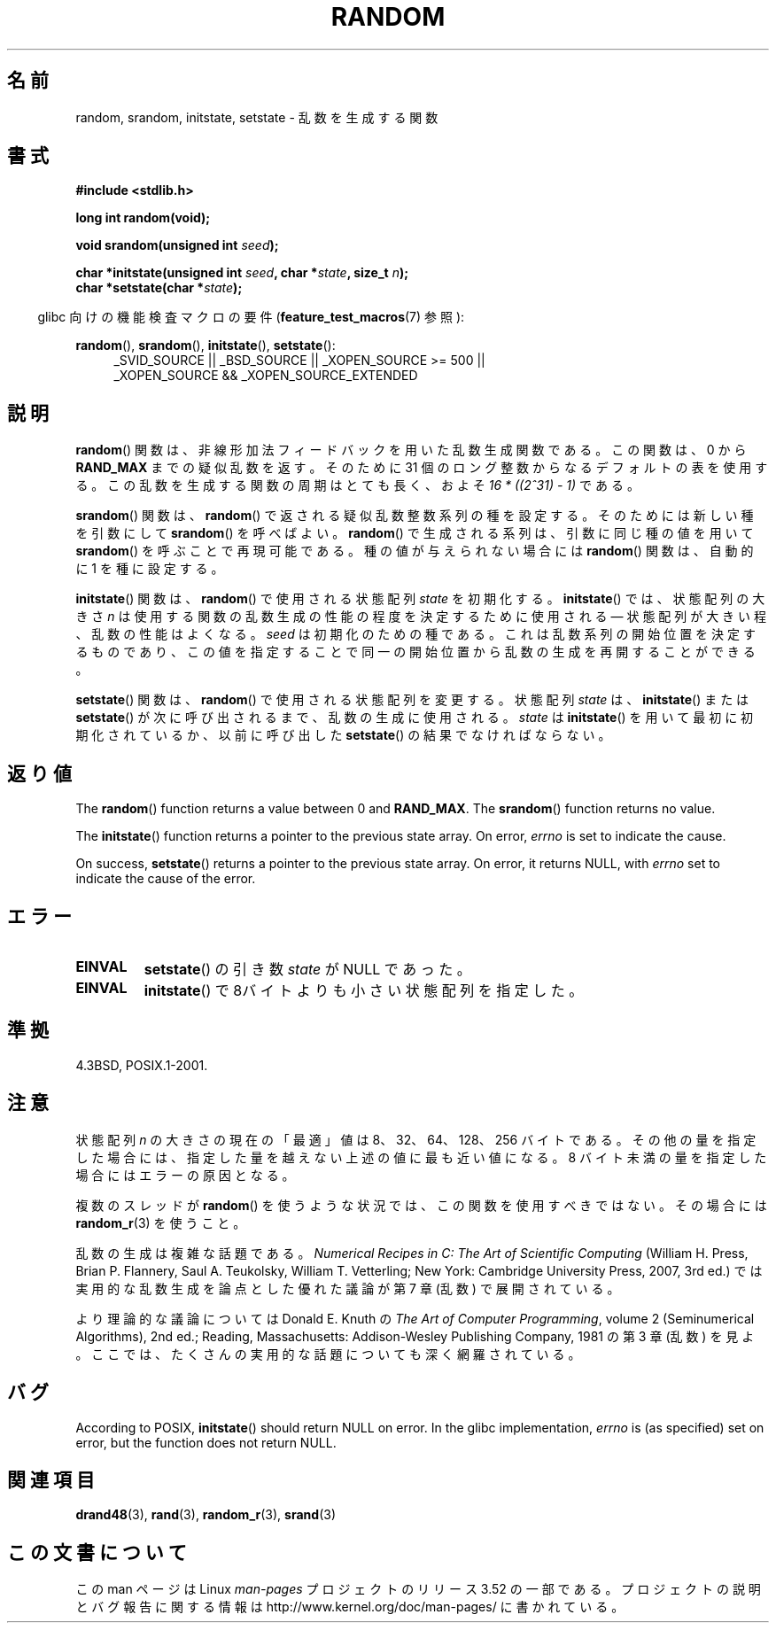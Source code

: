 .\" Copyright 1993 David Metcalfe (david@prism.demon.co.uk)
.\"
.\" %%%LICENSE_START(VERBATIM)
.\" Permission is granted to make and distribute verbatim copies of this
.\" manual provided the copyright notice and this permission notice are
.\" preserved on all copies.
.\"
.\" Permission is granted to copy and distribute modified versions of this
.\" manual under the conditions for verbatim copying, provided that the
.\" entire resulting derived work is distributed under the terms of a
.\" permission notice identical to this one.
.\"
.\" Since the Linux kernel and libraries are constantly changing, this
.\" manual page may be incorrect or out-of-date.  The author(s) assume no
.\" responsibility for errors or omissions, or for damages resulting from
.\" the use of the information contained herein.  The author(s) may not
.\" have taken the same level of care in the production of this manual,
.\" which is licensed free of charge, as they might when working
.\" professionally.
.\"
.\" Formatted or processed versions of this manual, if unaccompanied by
.\" the source, must acknowledge the copyright and authors of this work.
.\" %%%LICENSE_END
.\"
.\" References consulted:
.\"     Linux libc source code
.\"     Lewine's _POSIX Programmer's Guide_ (O'Reilly & Associates, 1991)
.\"     386BSD man pages
.\" Modified Sun Mar 28 00:25:51 1993, David Metcalfe
.\" Modified Sat Jul 24 18:13:39 1993 by Rik Faith (faith@cs.unc.edu)
.\" Modified Sun Aug 20 21:47:07 2000, aeb
.\"
.\"*******************************************************************
.\"
.\" This file was generated with po4a. Translate the source file.
.\"
.\"*******************************************************************
.TH RANDOM 3 2013\-04\-19 GNU "Linux Programmer's Manual"
.SH 名前
random, srandom, initstate, setstate \- 乱数を生成する関数
.SH 書式
.nf
\fB#include <stdlib.h>\fP
.sp
\fBlong int random(void);\fP

\fBvoid srandom(unsigned int \fP\fIseed\fP\fB);\fP

\fBchar *initstate(unsigned int \fP\fIseed\fP\fB, char *\fP\fIstate\fP\fB, size_t \fP\fIn\fP\fB);\fP
.br
\fBchar *setstate(char *\fP\fIstate\fP\fB);\fP
.fi
.sp
.in -4n
glibc 向けの機能検査マクロの要件 (\fBfeature_test_macros\fP(7)  参照):
.in
.sp
.ad l
\fBrandom\fP(), \fBsrandom\fP(), \fBinitstate\fP(), \fBsetstate\fP():
.RS 4
_SVID_SOURCE || _BSD_SOURCE || _XOPEN_SOURCE\ >=\ 500 || _XOPEN_SOURCE\ &&\ _XOPEN_SOURCE_EXTENDED
.RE
.ad
.SH 説明
\fBrandom\fP()  関数は、非線形加法フィードバックを用いた乱数生成関数である。 この関数は、0 から \fBRAND_MAX\fP
までの疑似乱数を返す。 そのために 31 個のロング整数からなるデフォルトの表を使用する。 この乱数を生成する関数の周期はとても長く、およそ \fI16\ *\ ((2^31)\ \-\ 1)\fP である。
.PP
\fBsrandom\fP()  関数は、 \fBrandom\fP()  で返される疑似乱数整数系列の種を設定する。 そのためには新しい種を引数にして
\fBsrandom\fP()  を呼べばよい。 \fBrandom\fP()  で生成される系列は、 引数に同じ種の値を用いて \fBsrandom\fP()
を呼ぶことで再現可能である。 種の値が与えられない場合には \fBrandom\fP()  関数は、自動的に 1 を種に設定する。
.PP
\fBinitstate\fP()  関数は、 \fBrandom\fP()  で使用される状態配列 \fIstate\fP を初期化する。 \fBinitstate\fP()
では、状態配列の大きさ \fIn\fP は 使用する関数の乱数生成の性能の程度を決定するために使用される \(em 状態配列が大きい程、乱数の性能はよくなる。
\fIseed\fP は初期化のための種である。 これは乱数系列の開始位置を決定するものであり、 この値を指定することで同一の開始位置から乱数の生成を
再開することができる。
.PP
\fBsetstate\fP()  関数は、 \fBrandom\fP()  で使用される状態配列を変更する。 状態配列 \fIstate\fP は、
\fBinitstate\fP()  または \fBsetstate\fP()  が 次に呼び出されるまで、乱数の生成に使用される。 \fIstate\fP は
\fBinitstate\fP()  を用いて最初に初期化されているか、 以前に呼び出した \fBsetstate\fP()  の結果でなければならない。
.SH 返り値
The \fBrandom\fP()  function returns a value between 0 and \fBRAND_MAX\fP.  The
\fBsrandom\fP()  function returns no value.

The \fBinitstate\fP()  function returns a pointer to the previous state array.
On error, \fIerrno\fP is set to indicate the cause.

On success, \fBsetstate\fP()  returns a pointer to the previous state array.
On error, it returns NULL, with \fIerrno\fP set to indicate the cause of the
error.
.SH エラー
.TP 
\fBEINVAL\fP
\fBsetstate\fP() の引き数 \fIstate\fP が NULL であった。
.TP 
\fBEINVAL\fP
\fBinitstate\fP()  で8バイトよりも小さい状態配列を指定した。
.SH 準拠
4.3BSD, POSIX.1\-2001.
.SH 注意
状態配列 \fIn\fP の大きさの現在の「最適」値は 8、32、64、128、256 バイトである。
その他の量を指定した場合には、指定した量を越えない上述の値に 最も近い値になる。 8 バイト未満の量を指定した場合にはエラーの原因となる。
.PP
複数のスレッドが \fBrandom\fP()  を使うような状況では、この関数を使用すべきではない。 その場合には \fBrandom_r\fP(3)
を使うこと。
.PP
乱数の生成は複雑な話題である。 \fINumerical Recipes in C: The Art of Scientific Computing\fP
(William H. Press, Brian P. Flannery, Saul A. Teukolsky, William
T. Vetterling; New York: Cambridge University Press, 2007, 3rd ed.)
では実用的な乱数生成を論点とした優れた議論が第 7 章 (乱数) で展開されている。
.PP
より理論的な議論については Donald E. Knuth の \fIThe Art of Computer Programming\fP, volume 2
(Seminumerical Algorithms), 2nd ed.; Reading, Massachusetts: Addison\-Wesley
Publishing Company, 1981 の第 3 章 (乱数) を見よ。ここでは、 たくさんの実用的な話題についても深く網羅されている。
.SH バグ
.\" http://sourceware.org/bugzilla/show_bug.cgi?id=15380
According to POSIX, \fBinitstate\fP()  should return NULL on error.  In the
glibc implementation, \fIerrno\fP is (as specified) set on error, but the
function does not return NULL.
.SH 関連項目
\fBdrand48\fP(3), \fBrand\fP(3), \fBrandom_r\fP(3), \fBsrand\fP(3)
.SH この文書について
この man ページは Linux \fIman\-pages\fP プロジェクトのリリース 3.52 の一部
である。プロジェクトの説明とバグ報告に関する情報は
http://www.kernel.org/doc/man\-pages/ に書かれている。
